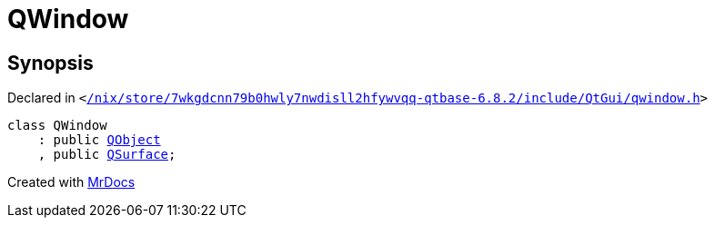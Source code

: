[#QWindow]
= QWindow
:relfileprefix: 
:mrdocs:


== Synopsis

Declared in `&lt;https://github.com/PrismLauncher/PrismLauncher/blob/develop/launcher//nix/store/7wkgdcnn79b0hwly7nwdisll2hfywvqq-qtbase-6.8.2/include/QtGui/qwindow.h#L62[&sol;nix&sol;store&sol;7wkgdcnn79b0hwly7nwdisll2hfywvqq&hyphen;qtbase&hyphen;6&period;8&period;2&sol;include&sol;QtGui&sol;qwindow&period;h]&gt;`

[source,cpp,subs="verbatim,replacements,macros,-callouts"]
----
class QWindow
    : public xref:QObject.adoc[QObject]
    , public xref:QSurface.adoc[QSurface];
----






[.small]#Created with https://www.mrdocs.com[MrDocs]#
